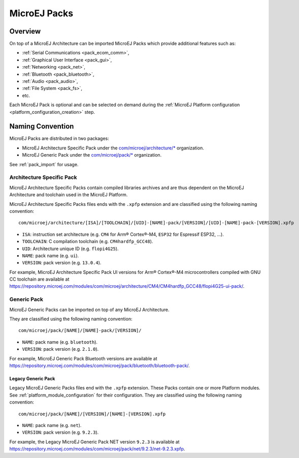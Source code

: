 .. _pack_overview:

=============
MicroEJ Packs
=============

Overview
========

On top of a MicroEJ Architecture can be imported MicroEJ Packs which provide additional features such as:

-  :ref:`Serial Communications <pack_ecom_comm>`,
-  :ref:`Graphical User Interface <pack_gui>`,
-  :ref:`Networking <pack_net>`,
-  :ref:`Bluetooth <pack_bluetooth>`,
-  :ref:`Audio <pack_audio>`,
-  :ref:`File System <pack_fs>`,
-  etc.

Each MicroEJ Pack is optional and can be selected on demand during the
:ref:`MicroEJ Platform configuration <platform_configuration_creation>` step.

Naming Convention
=================

MicroEJ Packs are distributed in two packages:

- MicroEJ Architecture Specific Pack under the `com/microej/architecture/*`_ organization.
- MicroEJ Generic Pack under the `com/microej/pack/*`_ organization.

See :ref:`pack_import` for usage.

.. _com/microej/architecture/*: https://repository.microej.com/modules/com/microej/architecture
.. _com/microej/pack/*: https://repository.microej.com/modules/com/microej/pack/

.. _pack_architecture_specific:

Architecture Specific Pack
--------------------------

MicroEJ Architecture Specific Packs contain compiled libraries
archives and are thus dependent on the MicroEJ Architecture and
toolchain used in the MicroEJ Platform.

MicroEJ Architecture Specific Packs files ends with the ``.xpfp``
extension and are classified using the following naming convention:

::

   com/microej/architecture/[ISA]/[TOOLCHAIN]/[UID]-[NAME]-pack/[VERSION]/[UID]-[NAME]-pack-[VERSION].xpfp

- ``ISA``: instruction set architecture (e.g. ``CM4`` for Arm® Cortex®-M4, ``ESP32`` for Espressif ESP32, ...).
- ``TOOLCHAIN``: C compilation toolchain (e.g. ``CM4hardfp_GCC48``).
- ``UID``: Architecture unique ID (e.g. ``flopi4G25``).
- ``NAME``: pack name (e.g. ``ui``).
- ``VERSION``: pack version (e.g. ``13.0.4``).

For example, MicroEJ Architecture Specific Pack UI versions for Arm®
Cortex®-M4 microcontrollers compiled with GNU CC toolchain are
available at
https://repository.microej.com/modules/com/microej/architecture/CM4/CM4hardfp_GCC48/flopi4G25-ui-pack/.

.. _pack_generic:

Generic Pack
------------

MicroEJ Generic Packs can be imported on top of any MicroEJ Architecture.

They are classified using the following naming convention:

::

   com/microej/pack/[NAME]/[NAME]-pack/[VERSION]/

- ``NAME``: pack name (e.g. ``bluetooth``).
- ``VERSION``: pack version (e.g. ``2.1.0``).

For example, MicroEJ Generic Pack Bluetooth versions are available at
https://repository.microej.com/modules/com/microej/pack/bluetooth/bluetooth-pack/.

.. _pack_generic_legacy:

Legacy Generic Pack
~~~~~~~~~~~~~~~~~~~

Legacy MicroEJ Generic Packs files end with the ``.xpfp`` extension.
These Packs contain one or more Platform modules. See :ref:`platform_module_configuration` for their configuration.  
They are classified using the following naming convention:

::
   
   com/microej/pack/[NAME]/[VERSION]/[NAME]-[VERSION].xpfp

- ``NAME``: pack name (e.g. ``net``).
- ``VERSION``: pack version (e.g. ``9.2.3``).

For example, the Legacy MicroEJ Generic Pack NET version ``9.2.3`` is
available at https://repository.microej.com/modules/com/microej/pack/net/9.2.3/net-9.2.3.xpfp.


..
   | Copyright 2008-2024, MicroEJ Corp. Content in this space is free 
   for read and redistribute. Except if otherwise stated, modification 
   is subject to MicroEJ Corp prior approval.
   | MicroEJ is a trademark of MicroEJ Corp. All other trademarks and 
   copyrights are the property of their respective owners.
